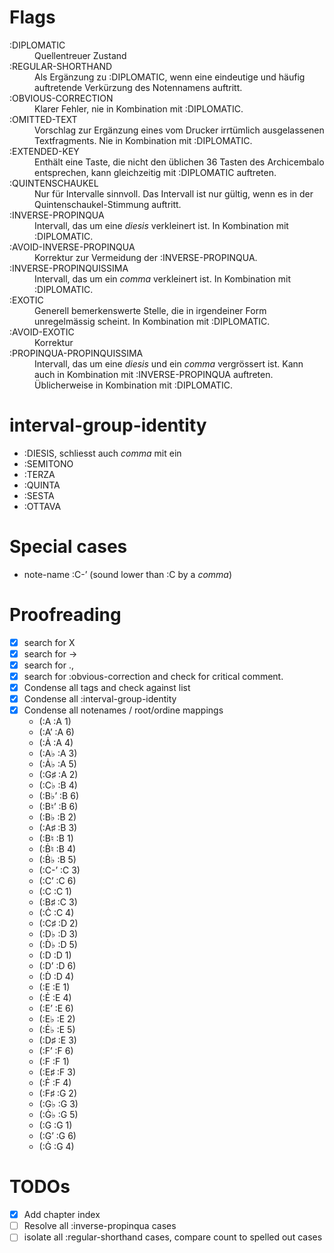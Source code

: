 * Flags
- :DIPLOMATIC :: Quellentreuer Zustand
- :REGULAR-SHORTHAND :: Als Ergänzung zu :DIPLOMATIC, wenn eine
  eindeutige und häufig auftretende Verkürzung des Notennamens auftritt.
- :OBVIOUS-CORRECTION :: Klarer Fehler, nie in Kombination mit :DIPLOMATIC.
- :OMITTED-TEXT :: Vorschlag zur Ergänzung eines vom Drucker
  irrtümlich ausgelassenen Textfragments. Nie in Kombination mit :DIPLOMATIC.
- :EXTENDED-KEY :: Enthält eine Taste, die nicht den üblichen 36
  Tasten des Archicembalo entsprechen, kann gleichzeitig mit
  :DIPLOMATIC auftreten.
- :QUINTENSCHAUKEL :: Nur für Intervalle sinnvoll. Das Intervall ist
  nur gültig, wenn es in der Quintenschaukel-Stimmung auftritt.
- :INVERSE-PROPINQUA :: Intervall, das um eine /diesis/ verkleinert
  ist. In Kombination mit :DIPLOMATIC.
- :AVOID-INVERSE-PROPINQUA :: Korrektur zur Vermeidung der :INVERSE-PROPINQUA.
- :INVERSE-PROPINQUISSIMA :: Intervall, das um ein /comma/
  verkleinert ist. In Kombination mit :DIPLOMATIC.
- :EXOTIC :: Generell bemerkenswerte Stelle, die in irgendeiner Form
  unregelmässig scheint. In Kombination mit :DIPLOMATIC.
- :AVOID-EXOTIC :: Korrektur
- :PROPINQUA-PROPINQUISSIMA :: Intervall, das um eine /diesis/ und
  ein /comma/ vergrössert ist. Kann auch in Kombination mit
  :INVERSE-PROPINQUA auftreten. Üblicherweise in Kombination mit :DIPLOMATIC.

* interval-group-identity
- :DIESIS, schliesst auch /comma/ mit ein
- :SEMITONO
- :TERZA
- :QUINTA
- :SESTA
- :OTTAVA

* Special cases
- note-name :C-ʼ (sound lower than :C by a /comma/)

* Proofreading
- [X] search for X
- [X] search for ->
- [X] search for .,
- [X] search for :obvious-correction and check for critical comment.
- [X] Condense all tags and check against list
- [X] Condense all :interval-group-identity
- [X] Condense all notenames / root/ordine mappings
  - (:A :A 1)
  - (:Aʼ :A 6)
  - (:Ȧ :A 4)
  - (:A♭ :A 3)
  - (:Ȧ♭ :A 5)
  - (:G♯ :A 2)
  - (:C♭ :B 4)
  - (:B♭ʼ :B 6)
  - (:B♮ʼ :B 6)
  - (:B♭ :B 2)
  - (:A♯ :B 3)
  - (:B♮ :B 1)
  - (:Ḃ♮ :B 4)
  - (:Ḃ♭ :B 5)
  - (:C-ʼ :C 3)
  - (:Cʼ :C 6)
  - (:C :C 1)
  - (:B♯ :C 3)
  - (:Ċ :C 4)
  - (:C♯ :D 2)
  - (:D♭ :D 3)
  - (:Ḋ♭ :D 5)
  - (:D :D 1)
  - (:Dʼ :D 6)
  - (:Ḋ :D 4)
  - (:E :E 1)
  - (:Ė :E 4)
  - (:Eʼ :E 6)
  - (:E♭ :E 2)
  - (:Ė♭ :E 5)
  - (:D♯ :E 3)
  - (:Fʼ :F 6)
  - (:F :F 1)
  - (:E♯ :F 3)
  - (:Ḟ :F 4)
  - (:F♯ :G 2)
  - (:G♭ :G 3)
  - (:Ġ♭ :G 5)
  - (:G :G 1)
  - (:Gʼ :G 6)
  - (:Ġ :G 4)

* TODOs
- [X] Add chapter index
- [ ] Resolve all :inverse-propinqua cases
- [ ] isolate all :regular-shorthand cases, compare count to spelled out cases
